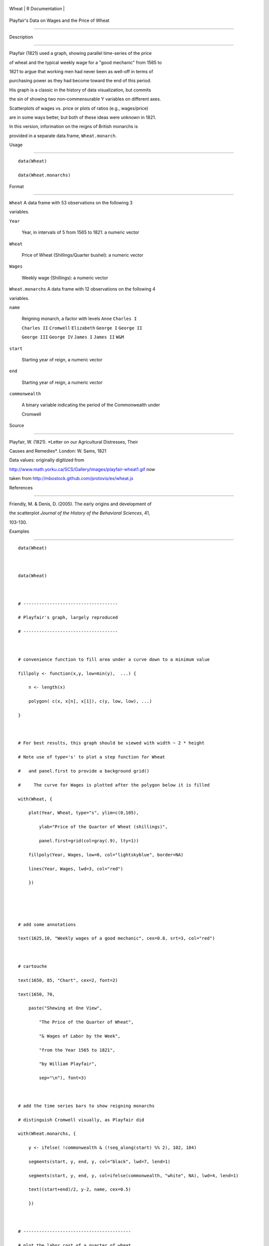 +---------+-------------------+
| Wheat   | R Documentation   |
+---------+-------------------+

Playfair's Data on Wages and the Price of Wheat
-----------------------------------------------

Description
~~~~~~~~~~~

Playfair (1821) used a graph, showing parallel time-series of the price
of wheat and the typical weekly wage for a "good mechanic" from 1565 to
1821 to argue that working men had never been as well-off in terms of
purchasing power as they had become toward the end of this period.

His graph is a classic in the history of data visualization, but commits
the sin of showing two non-commensurable Y variables on different axes.
Scatterplots of wages vs. price or plots of ratios (e.g., wages/price)
are in some ways better, but both of these ideas were unknown in 1821.

In this version, information on the reigns of British monarchs is
provided in a separate data.frame, ``Wheat.monarch``.

Usage
~~~~~

::

    data(Wheat)
    data(Wheat.monarchs)

Format
~~~~~~

``Wheat`` A data frame with 53 observations on the following 3
variables.

``Year``
    Year, in intervals of 5 from 1565 to 1821: a numeric vector

``Wheat``
    Price of Wheat (Shillings/Quarter bushel): a numeric vector

``Wages``
    Weekly wage (Shillings): a numeric vector

``Wheat.monarchs`` A data frame with 12 observations on the following 4
variables.

``name``
    Reigning monarch, a factor with levels ``Anne`` ``Charles I``
    ``Charles II`` ``Cromwell`` ``Elizabeth`` ``George I`` ``George II``
    ``George III`` ``George IV`` ``James I`` ``James II`` ``W&M``

``start``
    Starting year of reign, a numeric vector

``end``
    Starting year of reign, a numeric vector

``commonwealth``
    A binary variable indicating the period of the Commonwealth under
    Cromwell

Source
~~~~~~

Playfair, W. (1821). *Letter on our Agricultural Distresses, Their
Causes and Remedies*. London: W. Sams, 1821

Data values: originally digitized from
http://www.math.yorku.ca/SCS/Gallery/images/playfair-wheat1.gif now
taken from http://mbostock.github.com/protovis/ex/wheat.js

References
~~~~~~~~~~

Friendly, M. & Denis, D. (2005). The early origins and development of
the scatterplot *Journal of the History of the Behavioral Sciences*, 41,
103-130.

Examples
~~~~~~~~

::

    data(Wheat)

    data(Wheat)

    # ------------------------------------
    # Playfair's graph, largely reproduced
    # ------------------------------------

    # convenience function to fill area under a curve down to a minimum value
    fillpoly <- function(x,y, low=min(y),  ...) {
        n <- length(x)
        polygon( c(x, x[n], x[1]), c(y, low, low), ...)
    }

    # For best results, this graph should be viewed with width ~ 2 * height
    # Note use of type='s' to plot a step function for Wheat
    #   and panel.first to provide a background grid()
    #     The curve for Wages is plotted after the polygon below it is filled
    with(Wheat, {
        plot(Year, Wheat, type="s", ylim=c(0,105), 
            ylab="Price of the Quarter of Wheat (shillings)", 
            panel.first=grid(col=gray(.9), lty=1))
        fillpoly(Year, Wages, low=0, col="lightskyblue", border=NA)
        lines(Year, Wages, lwd=3, col="red")
        })


    # add some annotations
    text(1625,10, "Weekly wages of a good mechanic", cex=0.8, srt=3, col="red")

    # cartouche
    text(1650, 85, "Chart", cex=2, font=2)
    text(1650, 70, 
        paste("Shewing at One View", 
            "The Price of the Quarter of Wheat", 
            "& Wages of Labor by the Week", 
            "from the Year 1565 to 1821",
            "by William Playfair",
            sep="\n"), font=3)

    # add the time series bars to show reigning monarchs
    # distinguish Cromwell visually, as Playfair did
    with(Wheat.monarchs, {
        y <- ifelse( !commonwealth & (!seq_along(start) %% 2), 102, 104)
        segments(start, y, end, y, col="black", lwd=7, lend=1)
        segments(start, y, end, y, col=ifelse(commonwealth, "white", NA), lwd=4, lend=1)
        text((start+end)/2, y-2, name, cex=0.5)
        })

    # -----------------------------------------
    # plot the labor cost of a quarter of wheat
    # -----------------------------------------
    Wheat1 <- within(na.omit(Wheat), {Labor=Wheat/Wages})
    with(Wheat1, {
        plot(Year, Labor, type='b', pch=16, cex=1.5, lwd=1.5, 
             ylab="Labor cost of a Quarter of Wheat (weeks)",
             ylim=c(1,12.5));
        lines(lowess(Year, Labor), col="red", lwd=2)
        })
        
    # cartouche
    text(1740, 10, "Chart", cex=2, font=2)
    text(1740, 8.5, 
        paste("Shewing at One View", 
            "The Work Required to Purchase", 
            "One Quarter of Wheat", 
            sep="\n"), cex=1.5, font=3)

    with(Wheat.monarchs, {
        y <- ifelse( !commonwealth & (!seq_along(start) %% 2), 12.3, 12.5)
        segments(start, y, end, y, col="black", lwd=7, lend=1)
        segments(start, y, end, y, col=ifelse(commonwealth, "white", NA), lwd=4, lend=1)
        text((start+end)/2, y-0.2, name, cex=0.5)
        })

